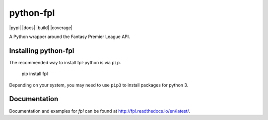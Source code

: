 python-fpl
=====================

|pypi| |docs| |build| |coverage|

A Python wrapper around the Fantasy Premier League API.

Installing python-fpl
---------------------

The recommended way to install fpl-python is via ``pip``.

    pip install fpl

Depending on your system, you may need to use ``pip3`` to install packages for python 3.

Documentation
---------------------
Documentation and examples for `fpl` can be found at http://fpl.readthedocs.io/en/latest/.
